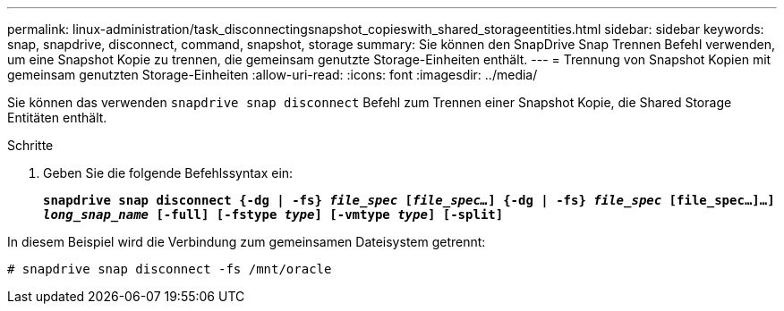 ---
permalink: linux-administration/task_disconnectingsnapshot_copieswith_shared_storageentities.html 
sidebar: sidebar 
keywords: snap, snapdrive, disconnect, command, snapshot, storage 
summary: Sie können den SnapDrive Snap Trennen Befehl verwenden, um eine Snapshot Kopie zu trennen, die gemeinsam genutzte Storage-Einheiten enthält. 
---
= Trennung von Snapshot Kopien mit gemeinsam genutzten Storage-Einheiten
:allow-uri-read: 
:icons: font
:imagesdir: ../media/


[role="lead"]
Sie können das verwenden `snapdrive snap disconnect` Befehl zum Trennen einer Snapshot Kopie, die Shared Storage Entitäten enthält.

.Schritte
. Geben Sie die folgende Befehlssyntax ein:
+
`*snapdrive snap disconnect {-dg | -fs} _file_spec_ [_file_spec..._] {-dg | -fs} _file_spec_ [file_spec...]...] _long_snap_name_ [-full] [-fstype _type_] [-vmtype _type_] [-split]*`



In diesem Beispiel wird die Verbindung zum gemeinsamen Dateisystem getrennt:

[listing]
----
# snapdrive snap disconnect -fs /mnt/oracle
----
